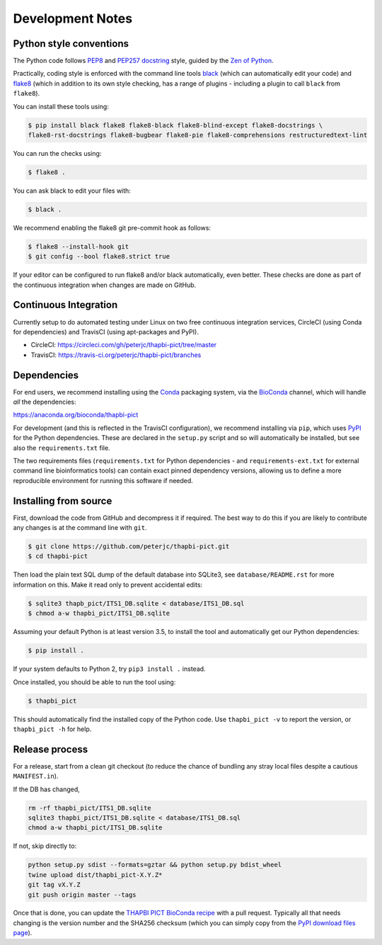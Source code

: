 Development Notes
=================

Python style conventions
------------------------

The Python code follows
`PEP8 <https://www.python.org/dev/peps/pep-0008/>`__ and `PEP257
docstring <https://www.python.org/dev/peps/pep-0257/>`__ style, guided
by the `Zen of Python <https://www.python.org/dev/peps/pep-0020/>`__.

Practically, coding style is enforced with the command line tools
`black <https://github.com/python/black>`__ (which can automatically
edit your code) and `flake8 <http://flake8.pycqa.org/>`__ (which in
addition to its own style checking, has a range of plugins - including a
plugin to call ``black`` from ``flake8``).

You can install these tools using:

.. code:: console

   $ pip install black flake8 flake8-black flake8-blind-except flake8-docstrings \
   flake8-rst-docstrings flake8-bugbear flake8-pie flake8-comprehensions restructuredtext-lint

You can run the checks using:

.. code:: console

   $ flake8 .

You can ask black to edit your files with:

.. code:: console

   $ black .

We recommend enabling the flake8 git pre-commit hook as follows:

.. code:: console

   $ flake8 --install-hook git
   $ git config --bool flake8.strict true

If your editor can be configured to run flake8 and/or black
automatically, even better. These checks are done as part of the
continuous integration when changes are made on GitHub.


Continuous Integration
----------------------

Currently setup to do automated testing under Linux on two free
continuous integration services, CircleCI (using Conda for dependencies)
and TravisCI (using apt-packages and PyPI).

* CircleCI: https://circleci.com/gh/peterjc/thapbi-pict/tree/master

* TravisCI: https://travis-ci.org/peterjc/thapbi-pict/branches


Dependencies
------------

For end users, we recommend installing using the
`Conda <https://conda.io/>`__ packaging system, via the
`BioConda <https://bioconda.github.io/>`__ channel, which will handle
*all* the dependencies:

https://anaconda.org/bioconda/thapbi-pict

For development (and this is reflected in the TravisCI configuration),
we recommend installing via ``pip``, which uses
`PyPI <https://pypi.python.org/>`__ for the Python dependencies. These
are declared in the ``setup.py`` script and so will automatically be
installed, but see also the ``requirements.txt`` file.

The two requirements files (``requirements.txt`` for Python dependencies
- and ``requirements-ext.txt`` for external command line bioinformatics
tools) can contain exact pinned dependency versions, allowing us to
define a more reproducible environment for running this software if
needed.

Installing from source
----------------------

First, download the code from GitHub and decompress it if required. The
best way to do this if you are likely to contribute any changes is at
the command line with ``git``.

.. code:: console

   $ git clone https://github.com/peterjc/thapbi-pict.git
   $ cd thapbi-pict

Then load the plain text SQL dump of the default database into SQLite3,
see ``database/README.rst`` for more information on this. Make it read
only to prevent accidental edits:

.. code:: console

   $ sqlite3 thapb_pict/ITS1_DB.sqlite < database/ITS1_DB.sql
   $ chmod a-w thapbi_pict/ITS1_DB.sqlite

Assuming your default Python is at least version 3.5, to install the
tool and automatically get our Python dependencies:

.. code:: console

   $ pip install .

If your system defaults to Python 2, try ``pip3 install .`` instead.

Once installed, you should be able to run the tool using:

.. code:: console

   $ thapbi_pict

This should automatically find the installed copy of the Python code.
Use ``thapbi_pict -v`` to report the version, or ``thapbi_pict -h`` for
help.

Release process
---------------

For a release, start from a clean git checkout (to reduce the chance of
bundling any stray local files despite a cautious ``MANIFEST.in``).

If the DB has changed,

.. code:: console

   rm -rf thapbi_pict/ITS1_DB.sqlite
   sqlite3 thapbi_pict/ITS1_DB.sqlite < database/ITS1_DB.sql
   chmod a-w thapbi_pict/ITS1_DB.sqlite

If not, skip directly to:

.. code:: console

   python setup.py sdist --formats=gztar && python setup.py bdist_wheel
   twine upload dist/thapbi_pict-X.Y.Z*
   git tag vX.Y.Z
   git push origin master --tags

Once that is done, you can update the `THAPBI PICT BioConda
recipe <https://github.com/bioconda/bioconda-recipes/blob/master/recipes/thapbi-pict/meta.yaml>`__
with a pull request. Typically all that needs changing is the version
number and the SHA256 checksum (which you can simply copy from the `PyPI
download files page <https://pypi.org/project/thapbi-pict/#files>`__).
